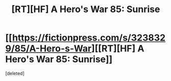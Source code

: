 #+TITLE: [RT][HF] A Hero's War 85: Sunrise

* [[https://fictionpress.com/s/3238329/85/A-Hero-s-War][[RT][HF] A Hero's War 85: Sunrise]]
:PROPERTIES:
:Score: 1
:DateUnix: 1467809182.0
:DateShort: 2016-Jul-06
:END:
[deleted]

